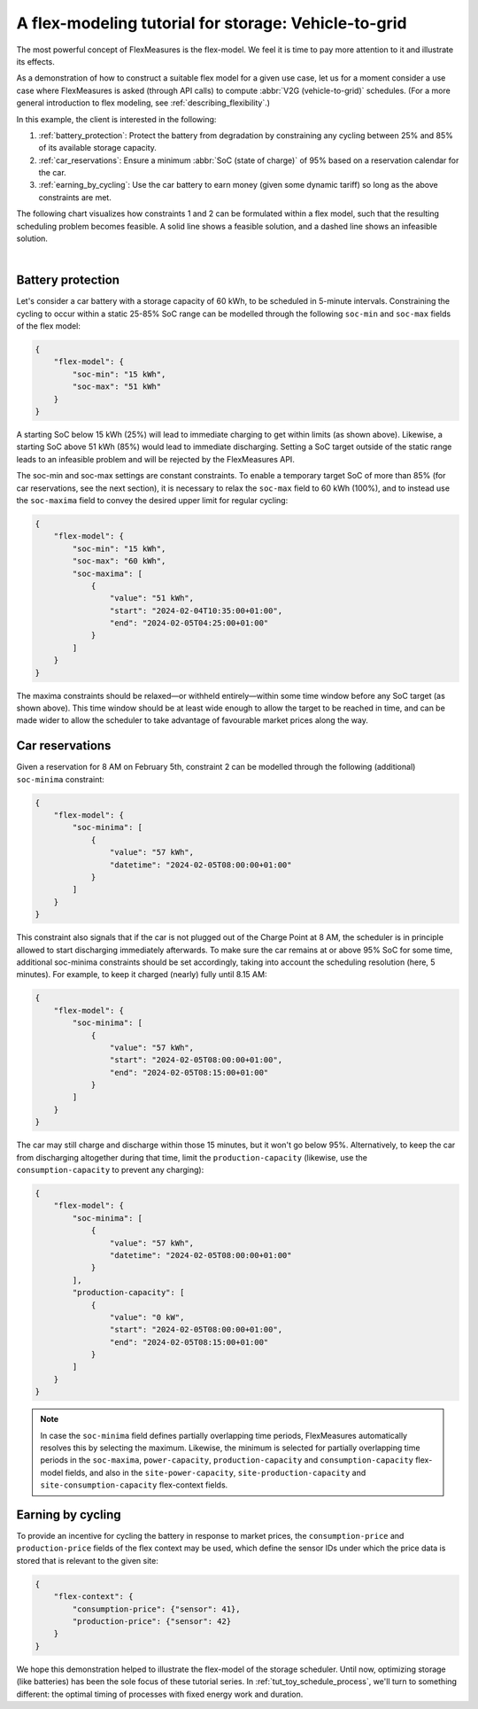 .. _tut_v2g:

A flex-modeling tutorial for storage: Vehicle-to-grid
------------------------------------------------------

The most powerful concept of FlexMeasures is the flex-model. We feel it is time to pay more attention to it and illustrate its effects.

As a demonstration of how to construct a suitable flex model for a given use case, let us for a moment consider a use case where FlexMeasures is asked (through API calls) to compute :abbr:`V2G (vehicle-to-grid)` schedules.
(For a more general introduction to flex modeling, see :ref:`describing_flexibility`.)

In this example, the client is interested in the following:

1. :ref:`battery_protection`: Protect the battery from degradation by constraining any cycling between 25% and 85% of its available storage capacity.
2. :ref:`car_reservations`: Ensure a minimum :abbr:`SoC (state of charge)` of 95% based on a reservation calendar for the car.
3. :ref:`earning_by_cycling`: Use the car battery to earn money (given some dynamic tariff) so long as the above constraints are met.

The following chart visualizes how constraints 1 and 2 can be formulated within a flex model, such that the resulting scheduling problem becomes feasible. A solid line shows a feasible solution, and a dashed line shows an infeasible solution.

.. image:: https://github.com/FlexMeasures/screenshots/raw/main/tut/v2g_minima_maxima.png
    :align: center
|


.. _battery_protection:

Battery protection
==================

Let's consider a car battery with a storage capacity of 60 kWh, to be scheduled in 5-minute intervals.
Constraining the cycling to occur within a static 25-85% SoC range can be modelled through the following ``soc-min`` and ``soc-max`` fields of the flex model:

.. code-block:: json

    {
        "flex-model": {
            "soc-min": "15 kWh",
            "soc-max": "51 kWh"
        }
    }

A starting SoC below 15 kWh (25%) will lead to immediate charging to get within limits (as shown above).
Likewise, a starting SoC above 51 kWh (85%) would lead to immediate discharging.
Setting a SoC target outside of the static range leads to an infeasible problem and will be rejected by the FlexMeasures API.

The soc-min and soc-max settings are constant constraints.
To enable a temporary target SoC of more than 85% (for car reservations, see the next section), it is necessary to relax the ``soc-max`` field to 60 kWh (100%), and to instead use the ``soc-maxima`` field to convey the desired upper limit for regular cycling:

.. code-block:: json

    {
        "flex-model": {
            "soc-min": "15 kWh",
            "soc-max": "60 kWh",
            "soc-maxima": [
                {
                    "value": "51 kWh",
                    "start": "2024-02-04T10:35:00+01:00",
                    "end": "2024-02-05T04:25:00+01:00"
                }
            ]
        }
    }

The maxima constraints should be relaxed—or withheld entirely—within some time window before any SoC target (as shown above).
This time window should be at least wide enough to allow the target to be reached in time, and can be made wider to allow the scheduler to take advantage of favourable market prices along the way.


.. _car_reservations:

Car reservations
================

Given a reservation for 8 AM on February 5th, constraint 2 can be modelled through the following (additional) ``soc-minima`` constraint:

.. code-block:: json

    {
        "flex-model": {
            "soc-minima": [
                {
                    "value": "57 kWh",
                    "datetime": "2024-02-05T08:00:00+01:00"
                }
            ]
        }
    }

This constraint also signals that if the car is not plugged out of the Charge Point at 8 AM, the scheduler is in principle allowed to start discharging immediately afterwards.
To make sure the car remains at or above 95% SoC for some time, additional soc-minima constraints should be set accordingly, taking into account the scheduling resolution (here, 5 minutes). For example, to keep it charged (nearly) fully until 8.15 AM:

.. code-block:: json

    {
        "flex-model": {
            "soc-minima": [
                {
                    "value": "57 kWh",
                    "start": "2024-02-05T08:00:00+01:00",
                    "end": "2024-02-05T08:15:00+01:00"
                }
            ]
        }
    }

The car may still charge and discharge within those 15 minutes, but it won't go below 95%.
Alternatively, to keep the car from discharging altogether during that time, limit the ``production-capacity`` (likewise, use the ``consumption-capacity`` to prevent any charging):

.. code-block:: json

    {
        "flex-model": {
            "soc-minima": [
                {
                    "value": "57 kWh",
                    "datetime": "2024-02-05T08:00:00+01:00"
                }
            ],
            "production-capacity": [
                {
                    "value": "0 kW",
                    "start": "2024-02-05T08:00:00+01:00",
                    "end": "2024-02-05T08:15:00+01:00"
                }
            ]
        }
    }

.. note:: In case the ``soc-minima`` field defines partially overlapping time periods, FlexMeasures automatically resolves this by selecting the maximum. Likewise, the minimum is selected for partially overlapping time periods in the ``soc-maxima``, ``power-capacity``, ``production-capacity`` and ``consumption-capacity`` flex-model fields, and also in the ``site-power-capacity``, ``site-production-capacity`` and ``site-consumption-capacity`` flex-context fields.

.. _earning_by_cycling:

Earning by cycling
==================

To provide an incentive for cycling the battery in response to market prices, the ``consumption-price`` and ``production-price`` fields of the flex context may be used, which define the sensor IDs under which the price data is stored that is relevant to the given site:

.. code-block:: json

    {
        "flex-context": {
            "consumption-price": {"sensor": 41},
            "production-price": {"sensor": 42}
        }
    }


We hope this demonstration helped to illustrate the flex-model of the storage scheduler. Until now, optimizing storage (like batteries) has been the sole focus of these tutorial series.
In :ref:`tut_toy_schedule_process`, we'll turn to something different: the optimal timing of processes with fixed energy work and duration.